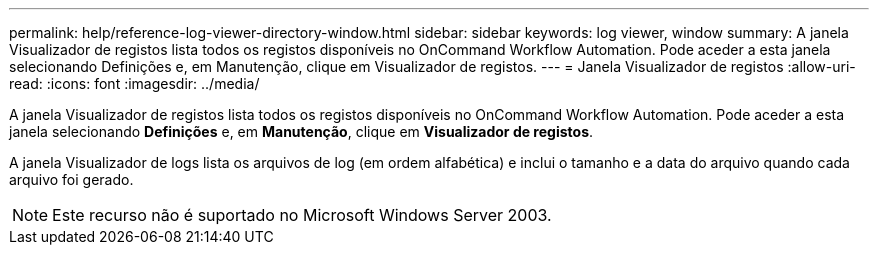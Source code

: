 ---
permalink: help/reference-log-viewer-directory-window.html 
sidebar: sidebar 
keywords: log viewer, window 
summary: A janela Visualizador de registos lista todos os registos disponíveis no OnCommand Workflow Automation. Pode aceder a esta janela selecionando Definições e, em Manutenção, clique em Visualizador de registos. 
---
= Janela Visualizador de registos
:allow-uri-read: 
:icons: font
:imagesdir: ../media/


[role="lead"]
A janela Visualizador de registos lista todos os registos disponíveis no OnCommand Workflow Automation. Pode aceder a esta janela selecionando *Definições* e, em *Manutenção*, clique em *Visualizador de registos*.

A janela Visualizador de logs lista os arquivos de log (em ordem alfabética) e inclui o tamanho e a data do arquivo quando cada arquivo foi gerado.


NOTE: Este recurso não é suportado no Microsoft Windows Server 2003.
